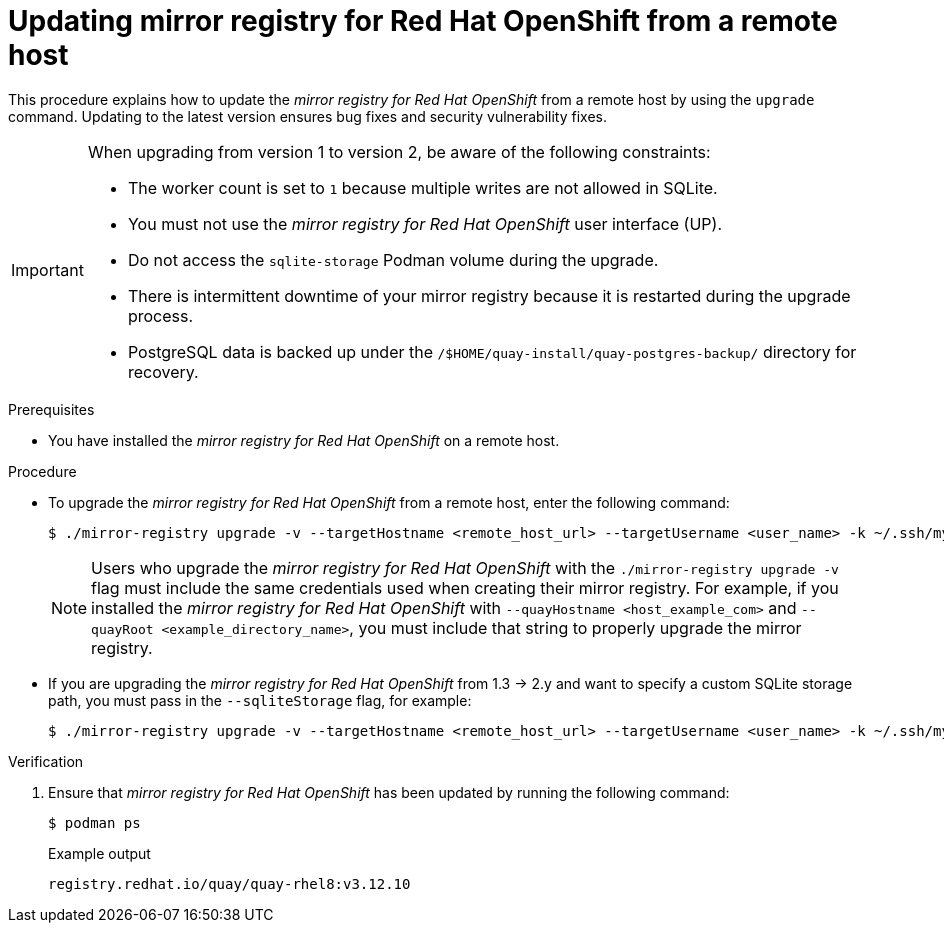 // module included in the following assembly:
//
// * installing/disconnected_install/installing-mirroring-creating-registry.adoc

:_mod-docs-content-type: PROCEDURE
[id="mirror-registry-remote-host-update_{context}"]
= Updating mirror registry for Red Hat OpenShift from a remote host

This procedure explains how to update the _mirror registry for Red{nbsp}Hat OpenShift_ from a remote host by using the `upgrade` command. Updating to the latest version ensures bug fixes and security vulnerability fixes.

[IMPORTANT]
====
When upgrading from version 1 to version 2, be aware of the following constraints:

** The worker count is set to `1` because multiple writes are not allowed in SQLite. 
** You must not use the _mirror registry for Red{nbsp}Hat OpenShift_ user interface (UP).
** Do not access the `sqlite-storage` Podman volume during the upgrade.
** There is intermittent downtime of your mirror registry because it is restarted during the upgrade process.
** PostgreSQL data is backed up under the `/$HOME/quay-install/quay-postgres-backup/` directory for recovery.
====

.Prerequisites

* You have installed the _mirror registry for Red{nbsp}Hat OpenShift_ on a remote host.

.Procedure

* To upgrade the _mirror registry for Red{nbsp}Hat OpenShift_ from a remote host, enter the following command:
+
[source,terminal]
----
$ ./mirror-registry upgrade -v --targetHostname <remote_host_url> --targetUsername <user_name> -k ~/.ssh/my_ssh_key
----
+
[NOTE]
====
Users who upgrade the _mirror registry for Red{nbsp}Hat OpenShift_ with the `./mirror-registry upgrade -v` flag must include the same credentials used when creating their mirror registry. For example, if you installed the _mirror registry for Red{nbsp}Hat OpenShift_ with `--quayHostname <host_example_com>` and `--quayRoot <example_directory_name>`, you must include that string to properly upgrade the mirror registry.
====

* If you are upgrading the  _mirror registry for Red{nbsp}Hat OpenShift_ from 1.3 -> 2.y and want to specify a custom SQLite storage path, you must pass in the `--sqliteStorage` flag, for example:
+
[source,terminal]
----
$ ./mirror-registry upgrade -v --targetHostname <remote_host_url> --targetUsername <user_name> -k ~/.ssh/my_ssh_key --sqliteStorage <example_directory_name>/quay-storage
----

.Verification

. Ensure that _mirror registry for Red{nbsp}Hat OpenShift_ has been updated by running the following command:
+
[source,terminal]
----
$ podman ps
----
+

.Example output
+
[source,terminal]
----
registry.redhat.io/quay/quay-rhel8:v3.12.10
----
